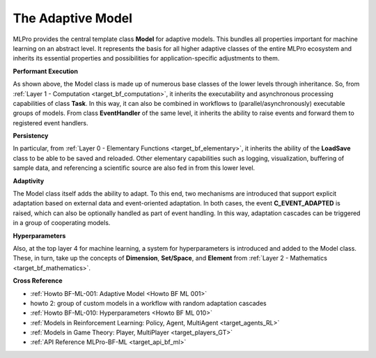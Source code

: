 .. _target_bf_ml_model:
The Adaptive Model
==================

MLPro provides the central template class **Model** for adaptive models. This bundles all 
properties important for machine learning on an abstract level. It represents the basis for 
all higher adaptive classes of the entire MLPro ecosystem and inherits its essential properties 
and possibilities for application-specific adjustments to them.

.. image:: images/MLPro-BF-ML-Model.drawio.png
   :scale: 50%


**Performant Execution**

As shown above, the Model class is made up of numerous base classes of the lower levels through 
inheritance. So, from :ref:`Layer 1 - Computation <target_bf_computation>`, it inherits the executability 
and asynchronous processing capabilities of class **Task**. In this way, it can also be combined in 
workflows to (parallel/asynchronously) executable groups of models. From class **EventHandler** of the 
same level, it inherits the ability to raise events and forward them to registered event handlers. 


**Persistency**

In particular, from :ref:`Layer 0 - Elementary Functions <target_bf_elementary>`, it inherits the ability 
of the **LoadSave** class to be able to be saved and reloaded. Other elementary capabilities such as 
logging, visualization, buffering of sample data, and referencing a scientific source are also fed in from 
this lower level.


**Adaptivity**

The Model class itself adds the ability to adapt. To this end, two mechanisms are introduced that support 
explicit adaptation based on external data and event-oriented adaptation. In both cases, the event 
**C_EVENT_ADAPTED** is raised, which can also be optionally handled as part of event handling. In this way, 
adaptation cascades can be triggered in a group of cooperating models.


**Hyperparameters**

Also, at the top layer 4 for machine learning, a system for hyperparameters is introduced and added to the 
Model class. These, in turn, take up the concepts of **Dimension**, **Set/Space**, and **Element** from 
:ref:`Layer 2 - Mathematics <target_bf_mathematics>`.


**Cross Reference**

- :ref:`Howto BF-ML-001: Adaptive Model <Howto BF ML 001>`
- howto 2: group of custom models in a workflow with random adaptation cascades
- :ref:`Howto BF-ML-010: Hyperparameters <Howto BF ML 010>`
- :ref:`Models in Reinforcement Learning: Policy, Agent, MultiAgent <target_agents_RL>`
- :ref:`Models in Game Theory: Player, MultiPlayer <target_players_GT>`
- :ref:`API Reference MLPro-BF-ML <target_api_bf_ml>`
